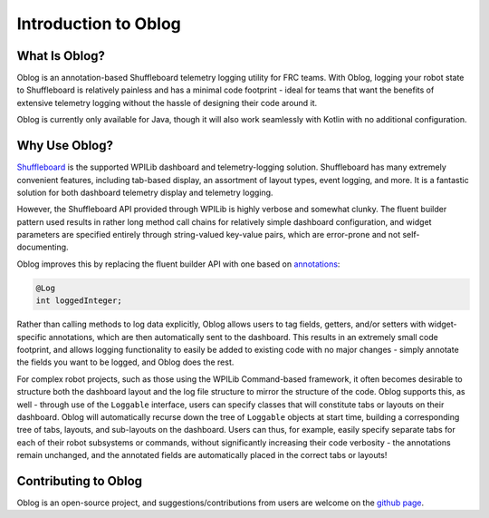 Introduction to Oblog
=====================

What Is Oblog?
--------------

Oblog is an annotation-based Shuffleboard telemetry logging utility for FRC teams.  With Oblog, logging your robot state to Shuffleboard is relatively painless and has a minimal code footprint - ideal for teams that want the benefits of extensive telemetry logging without the hassle of designing their code around it.

Oblog is currently only available for Java, though it will also work seamlessly with Kotlin with no additional configuration.

Why Use Oblog?
--------------

`Shuffleboard <https://docs.wpilib.org/en/latest/docs/software/wpilib-tools/shuffleboard/getting-started/shuffleboard-tour.html>`__ is the supported WPILib dashboard and telemetry-logging solution.  Shuffleboard has many extremely convenient features, including tab-based display, an assortment of layout types, event logging, and more.  It is a fantastic solution for both dashboard telemetry display and telemetry logging.

However, the Shuffleboard API provided through WPILib is highly verbose and somewhat clunky.  The fluent builder pattern used results in rather long method call chains for relatively simple dashboard configuration, and widget parameters are specified entirely through string-valued key-value pairs, which are error-prone and not self-documenting.

Oblog improves this by replacing the fluent builder API with one based on `annotations <https://en.wikipedia.org/wiki/Java_annotation>`__:

.. code:: Java

  @Log
  int loggedInteger;

Rather than calling methods to log data explicitly, Oblog allows users to tag fields, getters, and/or setters with widget-specific annotations, which are then automatically sent to the dashboard.  This results in an extremely small code footprint, and allows logging functionality to easily be added to existing code with no major changes - simply annotate the fields you want to be logged, and Oblog does the rest.

For complex robot projects, such as those using the WPILib Command-based framework, it often becomes desirable to structure both the dashboard layout and the log file structure to mirror the structure of the code.  Oblog supports this, as well - through use of the ``Loggable`` interface, users can specify classes that will constitute tabs or layouts on their dashboard.  Oblog will automatically recurse down the tree of ``Loggable`` objects at start time, building a corresponding tree of tabs, layouts, and sub-layouts on the dashboard.  Users can thus, for example, easily specify separate tabs for each of their robot subsystems or commands, without significantly increasing their code verbosity - the annotations remain unchanged, and the annotated fields are automatically placed in the correct tabs or layouts!

Contributing to Oblog
---------------------

Oblog is an open-source project, and suggestions/contributions from users are welcome on the `github page <https://github.com/Oblarg/Oblog>`__.
